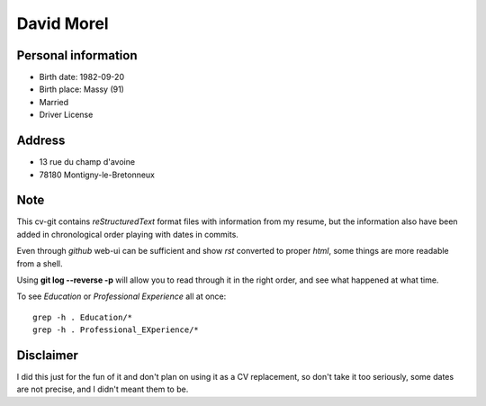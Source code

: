 David Morel
===========

Personal information
--------------------

- Birth date: 1982-09-20
- Birth place: Massy (91)
- Married
- Driver License

Address
-------

- 13 rue du champ d'avoine
- 78180 Montigny-le-Bretonneux

Note
----

This cv-git contains *reStructuredText* format files with information from my
resume, but the information also have been added in chronological order playing
with dates in commits.

Even through *github* web-ui can be sufficient and show *rst* converted to
proper *html*, some things are more readable from a shell.

Using **git log --reverse -p** will allow you to read through it in the right
order, and see what happened at what time.

To see *Education* or *Professional Experience* all at once::

  grep -h . Education/*
  grep -h . Professional_EXperience/*

Disclaimer
----------

I did this just for the fun of it and don't plan on using it as a CV
replacement, so don't take it too seriously, some dates are not precise, and I
didn't meant them to be.
